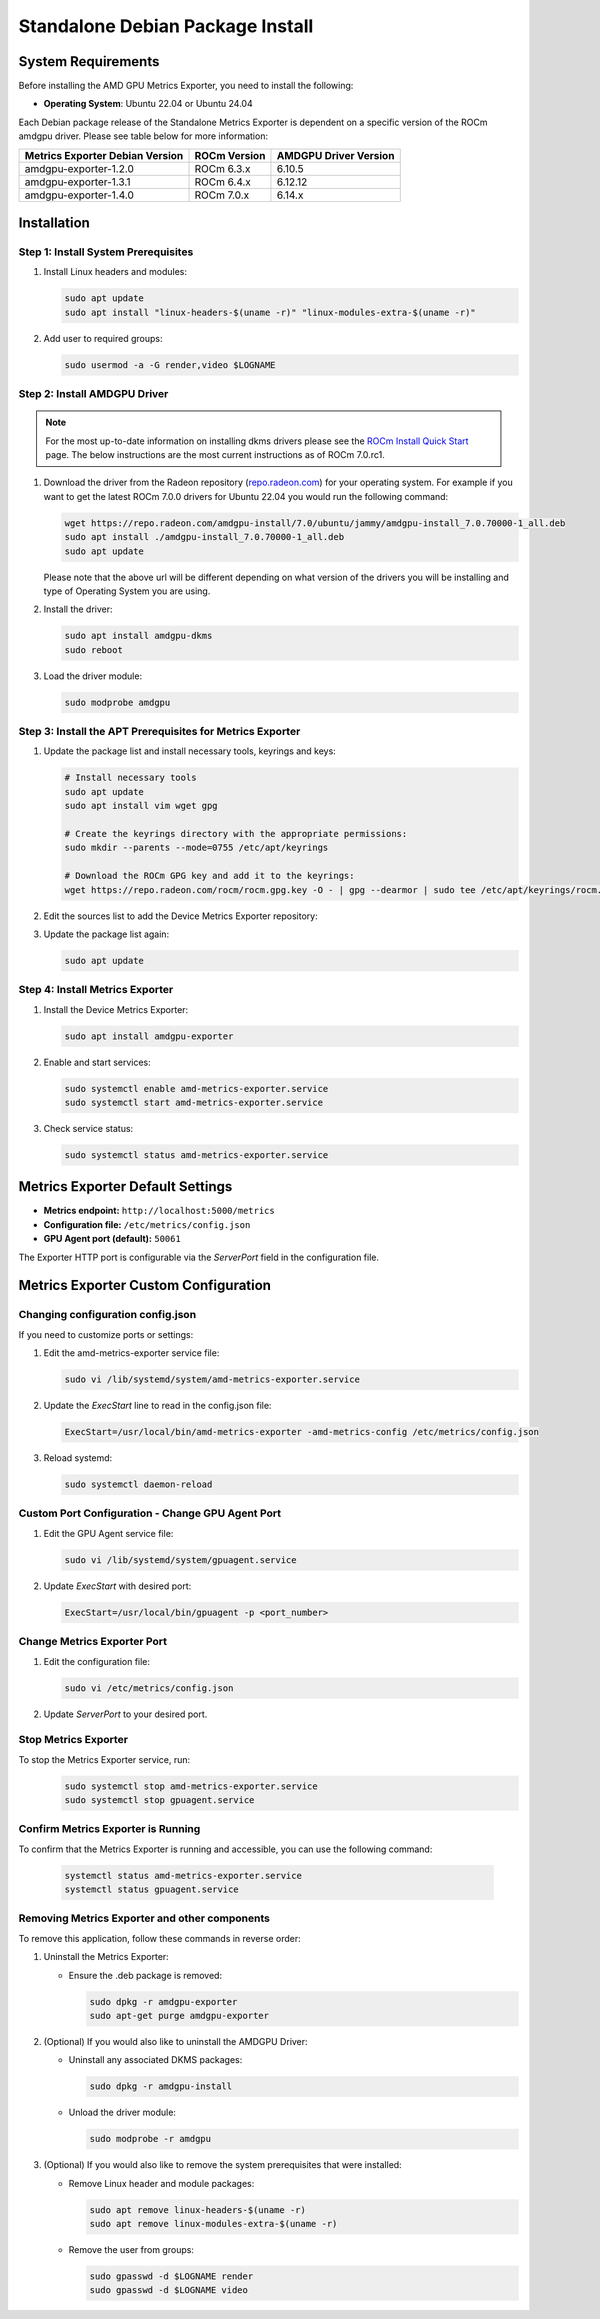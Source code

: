 =================================
Standalone Debian Package Install
=================================

System Requirements
===================

Before installing the AMD GPU Metrics Exporter, you need to install the following:

- **Operating System**: Ubuntu 22.04 or Ubuntu 24.04

Each Debian package release of the Standalone Metrics Exporter is dependent on a specific version of the ROCm amdgpu driver. Please see table below for more information:

.. list-table::
   :header-rows: 1

   * - Metrics Exporter Debian Version
     - ROCm Version
     - AMDGPU Driver Version
   * - amdgpu-exporter-1.2.0
     - ROCm 6.3.x
     - 6.10.5
   * - amdgpu-exporter-1.3.1
     - ROCm 6.4.x
     - 6.12.12
   * - amdgpu-exporter-1.4.0
     - ROCm 7.0.x
     - 6.14.x

Installation
===================

Step 1: Install System Prerequisites
------------------------------------

1. Install Linux headers and modules:

   .. code-block:: bash

      sudo apt update
      sudo apt install "linux-headers-$(uname -r)" "linux-modules-extra-$(uname -r)"

2. Add user to required groups:

   .. code-block:: bash

      sudo usermod -a -G render,video $LOGNAME 

Step 2: Install AMDGPU Driver
------------------------------

.. note::
   For the most up-to-date information on installing dkms drivers please see the `ROCm Install Quick Start <https://rocm.docs.amd.com/projects/install-on-linux/en/latest/install/quick-start.html>`_ page. The below instructions are the most current instructions as of ROCm 7.0.rc1.

1. Download the driver from the Radeon repository (`repo.radeon.com <https://repo.radeon.com/amdgpu-install>`_) for your operating system. For example if you want to get the latest ROCm 7.0.0 drivers for Ubuntu 22.04 you would run the following command:

   .. code-block:: bash

      wget https://repo.radeon.com/amdgpu-install/7.0/ubuntu/jammy/amdgpu-install_7.0.70000-1_all.deb
      sudo apt install ./amdgpu-install_7.0.70000-1_all.deb
      sudo apt update

   Please note that the above url will be different depending on what version of the drivers you will be installing and type of Operating System you are using.

2. Install the driver:

   .. code-block:: bash

      sudo apt install amdgpu-dkms
      sudo reboot

3. Load the driver module:

   .. code-block:: bash

      sudo modprobe amdgpu

Step 3: Install the APT Prerequisites for Metrics Exporter
-----------------------------------------------------------

1. Update the package list and install necessary tools, keyrings and keys:

   .. code-block:: bash

      # Install necessary tools  
      sudo apt update
      sudo apt install vim wget gpg

      # Create the keyrings directory with the appropriate permissions:
      sudo mkdir --parents --mode=0755 /etc/apt/keyrings

      # Download the ROCm GPG key and add it to the keyrings:
      wget https://repo.radeon.com/rocm/rocm.gpg.key -O - | gpg --dearmor | sudo tee /etc/apt/keyrings/rocm.gpg > /dev/null

2. Edit the sources list to add the Device Metrics Exporter repository:

   .. tab-set::

      .. tab-item:: ubuntu 22.04

         .. code-block:: bash

            deb [arch=amd64 signed-by=/etc/apt/keyrings/rocm.gpg] https://repo.radeon.com/device-metrics-exporter/apt/1.4.0 jammy main

      .. tab-item:: ubuntu 24.04

         .. code-block:: bash

            deb [arch=amd64 signed-by=/etc/apt/keyrings/rocm.gpg] https://repo.radeon.com/device-metrics-exporter/apt/1.4.0 noble main


3. Update the package list again:

   .. code-block:: bash

      sudo apt update

Step 4: Install Metrics Exporter
------------------------------------------------------

1. Install the Device Metrics Exporter:

   .. code-block:: bash

      sudo apt install amdgpu-exporter

2. Enable and start services:

   .. code-block:: bash

      sudo systemctl enable amd-metrics-exporter.service
      sudo systemctl start amd-metrics-exporter.service

3. Check service status:

   .. code-block:: bash

      sudo systemctl status amd-metrics-exporter.service

Metrics Exporter Default Settings
====================================

- **Metrics endpoint:** ``http://localhost:5000/metrics``
- **Configuration file:** ``/etc/metrics/config.json``
- **GPU Agent port (default):** ``50061``

The Exporter HTTP port is configurable via the `ServerPort` field in the configuration file.

Metrics Exporter Custom Configuration
======================================

Changing configuration config.json
----------------------------------

If you need to customize ports or settings:


1. Edit the amd-metrics-exporter service file:

   .. code-block:: bash

      sudo vi /lib/systemd/system/amd-metrics-exporter.service

2. Update the `ExecStart` line to read in the config.json file:

   .. code-block:: bash

      ExecStart=/usr/local/bin/amd-metrics-exporter -amd-metrics-config /etc/metrics/config.json

3. Reload systemd:

   .. code-block:: bash

      sudo systemctl daemon-reload

Custom Port Configuration - Change GPU Agent Port
-------------------------------------------------

1. Edit the GPU Agent service file:

   .. code-block:: bash

      sudo vi /lib/systemd/system/gpuagent.service

2. Update `ExecStart` with desired port:

   .. code-block:: bash

      ExecStart=/usr/local/bin/gpuagent -p <port_number>

Change Metrics Exporter Port
----------------------------

1. Edit the configuration file:

   .. code-block:: bash

      sudo vi /etc/metrics/config.json

2. Update `ServerPort` to your desired port.

Stop Metrics Exporter
---------------------
To stop the Metrics Exporter service, run:
   .. code-block:: bash

      sudo systemctl stop amd-metrics-exporter.service
      sudo systemctl stop gpuagent.service 

Confirm Metrics Exporter is Running
------------------------------------

To confirm that the Metrics Exporter is running and accessible, you can use the following command:

   .. code-block:: bash

      systemctl status amd-metrics-exporter.service
      systemctl status gpuagent.service


Removing Metrics Exporter and other components
------------------------------------------------

To remove this application, follow these commands in reverse order:

1. Uninstall the Metrics Exporter:

   - Ensure the .deb package is removed:

     .. code-block:: bash

        sudo dpkg -r amdgpu-exporter
        sudo apt-get purge amdgpu-exporter

2. (Optional) If you would also like to uninstall the AMDGPU Driver:

   - Uninstall any associated DKMS packages:

     .. code-block:: bash

        sudo dpkg -r amdgpu-install

   - Unload the driver module:

     .. code-block:: bash

        sudo modprobe -r amdgpu

3. (Optional) If you would also like to remove the system prerequisites that were installed:

   - Remove Linux header and module packages:

     .. code-block:: bash

        sudo apt remove linux-headers-$(uname -r)
        sudo apt remove linux-modules-extra-$(uname -r)

   - Remove the user from groups:

     .. code-block:: bash

        sudo gpasswd -d $LOGNAME render
        sudo gpasswd -d $LOGNAME video
